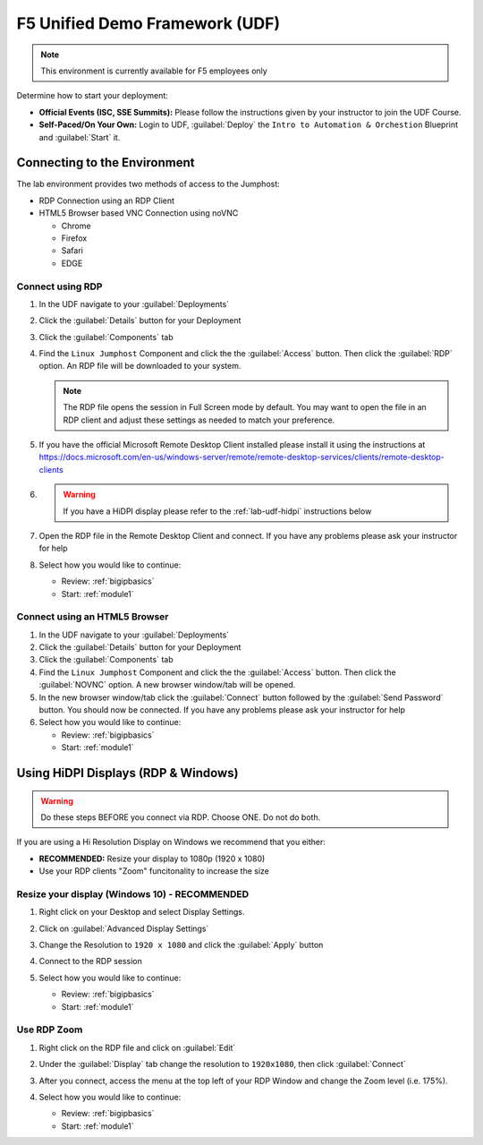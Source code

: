 F5 Unified Demo Framework (UDF)
-------------------------------

.. NOTE:: This environment is currently available for F5 employees only

Determine how to start your deployment:

- **Official Events (ISC, SSE Summits):**  Please follow the
  instructions given by your instructor to join the UDF Course.

- **Self-Paced/On Your Own:** Login to UDF,
  :guilabel:`Deploy` the ``Intro to Automation & Orchestion``
  Blueprint and :guilabel:`Start` it.

Connecting to the Environment
~~~~~~~~~~~~~~~~~~~~~~~~~~~~~

The lab environment provides two methods of access to the Jumphost:

- RDP Connection using an RDP Client
- HTML5 Browser based VNC Connection using noVNC

  - Chrome
  - Firefox
  - Safari
  - EDGE

Connect using RDP
^^^^^^^^^^^^^^^^^

#. In the UDF navigate to your :guilabel:`Deployments`

#. Click the :guilabel:`Details` button for your Deployment

#. Click the :guilabel:`Components` tab

#. Find the ``Linux Jumphost`` Component and click the the :guilabel:`Access`
   button.  Then click the :guilabel:`RDP` option.  An RDP file will be
   downloaded to your system.

   .. NOTE:: The RDP file opens the session in Full Screen mode by default.
      You may want to open the file in an RDP client and adjust these settings
      as needed to match your preference.

#. If you have the official Microsoft Remote Desktop Client installed please
   install it using the instructions at
   https://docs.microsoft.com/en-us/windows-server/remote/remote-desktop-services/clients/remote-desktop-clients

#. .. WARNING:: If you have a HiDPI display please refer to the :ref:`lab-udf-hidpi`
      instructions below

#. Open the RDP file in the Remote Desktop Client and connect.  If you have
   any problems please ask your instructor for help

#. Select how you would like to continue:

   - Review: :ref:`bigipbasics`
   - Start: :ref:`module1`

Connect using an HTML5 Browser
^^^^^^^^^^^^^^^^^^^^^^^^^^^^^^

#. In the UDF navigate to your :guilabel:`Deployments`

#. Click the :guilabel:`Details` button for your Deployment

#. Click the :guilabel:`Components` tab

#. Find the ``Linux Jumphost`` Component and click the the :guilabel:`Access`
   button.  Then click the :guilabel:`NOVNC` option.  A new browser window/tab
   will be opened.

#. In the new browser window/tab click the :guilabel:`Connect` button followed
   by the :guilabel:`Send Password` button.  You should now be connected.  If
   you have any problems please ask your instructor for help

#. Select how you would like to continue:

   - Review: :ref:`bigipbasics`
   - Start: :ref:`module1`

.. _lab-udf-hidpi:

Using HiDPI Displays (RDP & Windows)
~~~~~~~~~~~~~~~~~~~~~~~~~~~~~~~~~~~~

.. WARNING:: Do these steps BEFORE you connect via RDP.  Choose ONE.
   Do not do both.

If you are using a Hi Resolution Display on Windows we recommend that you either:

- **RECOMMENDED:** Resize your display to 1080p (1920 x 1080)
- Use your RDP clients "Zoom" funcitonality to increase the size

Resize your display (Windows 10) - RECOMMENDED
^^^^^^^^^^^^^^^^^^^^^^^^^^^^^^^^^^^^^^^^^^^^^^

#. Right click on your Desktop and select Display Settings.

   |display-settings|

#. Click on :guilabel:`Advanced Display Settings`

   |advanced-display-settings|

#. Change the Resolution to ``1920 x 1080`` and click the :guilabel:`Apply`
   button

   |apply-resolution|

#. Connect to the RDP session

#. Select how you would like to continue:

   - Review: :ref:`bigipbasics`
   - Start: :ref:`module1`

Use RDP Zoom
^^^^^^^^^^^^

#. Right click on the RDP file and click on :guilabel:`Edit`

   |edit-rdp|

#. Under the :guilabel:`Display` tab change the resolution to
   ``1920x1080``, then click :guilabel:`Connect`

   |rdp-resolution|

#. After you connect, access the menu at the top left of your RDP Window and
   change the Zoom level (i.e. 175%).

   |rdp-zoom|

#. Select how you would like to continue:

   - Review: :ref:`bigipbasics`
   - Start: :ref:`module1`

.. |display-settings| image:: /_static/display-settings.png
   :scale: 75%
.. |advanced-display-settings| image:: /_static/advanced-display-settings.png
   :scale: 75%
.. |apply-resolution| image:: /_static/apply-resolution.png
   :scale: 75%
.. |edit-rdp| image:: /_static/edit-rdp.png
   :scale: 75%
.. |rdp-resolution| image:: /_static/rdp-resolution.png
   :scale: 75%
.. |rdp-zoom| image:: /_static/rdp-zoom.png
   :scale: 75%
